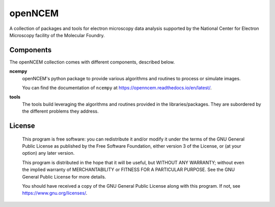 ========
openNCEM
========

A collection of packages and tools for electron microscopy data analysis supported by the National Center for Electron Microscopy facility of the Molecular Foundry.

Components
==========

The openNCEM collection comes with different components, described below.

**ncempy**
    openNCEM's python package to provide various algorithms and routines to process or simulate images.
    
    You can find the documentation of ``ncempy`` at https://openncem.readthedocs.io/en/latest/.

**tools**
    The tools build leveraging the algorithms and routines provided in the libraries/packages. They are subordered by the different problems they address.

License
=======

    This program is free software: you can redistribute it and/or modify
    it under the terms of the GNU General Public License as published by
    the Free Software Foundation, either version 3 of the License, or
    (at your option) any later version.


    This program is distributed in the hope that it will be useful,
    but WITHOUT ANY WARRANTY; without even the implied warranty of
    MERCHANTABILITY or FITNESS FOR A PARTICULAR PURPOSE.  See the
    GNU General Public License for more details.


    You should have received a copy of the GNU General Public License
    along with this program.  If not, see https://www.gnu.org/licenses/.
